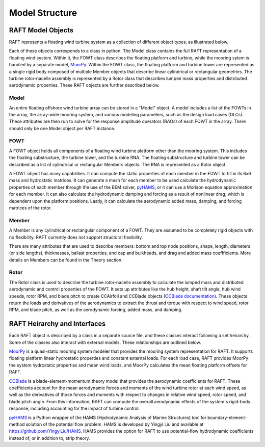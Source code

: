 Model Structure
===============




RAFT Model Objects
------------------

RAFT represents a floating wind turbine system as a collection of different object types, as illustrated below.

.. image:: /images/objects.JPG
    :align: center
    :width: 240px
	
Each of these objects corresponds to a class in python. The Model class contains 
the full RAFT representation of a floating wind system. Within it, the FOWT class
describes the floating platform and turbine, while the mooring sytem is handled by
a separate model, `MoorPy <https://moorpy.readthedocs.io>`__. Within the FOWT class,
the floating platform and turbine tower are represented as a single rigid body 
composed of multiple Member objects that describe linear cylindrical or rectangular
geometries. The turbine rotor-nacelle assembly is represented by a Rotor class that 
describes lumped mass properties and distributed aerodynamic properties. These RAFT
objects are further described below.	

Model
^^^^^
An entire floating offshore wind turbine array can be stored in a "Model" object. A model includes a list of the FOWTs in the array,
the array-wide mooring system, and various modeling parameters, such as the design load cases (DLCs). These attributes are then run
to solve for the response amplitude operators (RAOs) of each FOWT in the array. There should only be one Model object per RAFT instance.



FOWT
^^^^
A FOWT object holds all components of a floating wind turbine platform other than the mooring system. This includes the floating substructure, the turbine tower, and the turbine RNA.
The floating substructure and turbine tower can be described as a list of cylindrical or rectangular Members objects. The RNA is represented as a Rotor object.

A FOWT object has many capabilities. It can compute the static properties of each member in the FOWT to fill in its 6x6 mass and
hydrostatic matrices. It can generate a mesh for each member to be used calculate the hydrodynamic properties of each member through
the use of the BEM solver, `pyHAMS <https://github.com/WISDEM/pyHAMS>`_, or it can use a Morison equation approximation for each member.
It can also calculate the hydrodynamic damping and forcing as a result of nonlinear drag, which is dependent upon the platform positions.
Lastly, it can calculate the aerodynamic added mass, damping, and forcing matrices of the rotor. 


Member
^^^^^^
A Member is any cylindrical or rectangular component of a FOWT. They are assumed to be completely rigid objects with no flexibility.
RAFT currently does not support structural flexibility.

There are many attributes that are used to describe members: bottom and top node positions, shape, length, diameters (or side lengths),
thicknesses, ballast properties, end cap and bulkheads, and drag and added mass coeffficients. More details on Members can be found in the
Theory section.



Rotor
^^^^^
The Rotor class is used to describe the turbine rotor-nacelle assembly to calculate the lumped mass and distributed 
aerodynamic and control properties of the FOWT. It sets up attributes like the hub height, shaft tilt angle, 
hub wind speeds, rotor RPM, and blade pitch to create CCAirfoil and CCBlade objects
(`CCBlade documentation <https://wisdem.readthedocs.io/en/latest/wisdem/ccblade/index.html>`_). These objects return 
the loads and derivatives of the aerodynamics to extract the thrust and torque with respect to wind speed, rotor RPM, and blade pitch, 
as well as the aerodynamic forcing, added mass, and damping.





RAFT Heirarchy and Interfaces
------------------------------------

Each RAFT object is described by a class in a separate source file, and these classes interact following
a set heirarchy. Some of the classes also interact with external models. These relationships are 
outlined below.

.. image:: /images/hierarchy.JPG
    :align: center


`MoorPy <https://moorpy.readthedocs.io/en/latest/>`__ is a quasi-static mooring system modeler 
that provides the mooring system representation for RAFT. It supports floating platform linear
hydrostatic properties and constant external loads. For each load case, RAFT provides MoorPy
the system hydrostatic properties and mean wind loads, and MoorPy calculates the mean floating
platform offsets for RAFT.


`CCBlade <https://wisdem.readthedocs.io/en/latest/wisdem/ccblade/index.html>`_ is a blade-element-momentum 
theory model that provides the aerodynamic coefficients for RAFT. These coefficients account for the mean
aerodynamic forces and moments of the wind turbine rotor at each wind speed, as well as the derivatives 
of those forces and moments with respect to changes in relative wind speed, rotor speed, and blade pitch
angle. From this information, RAFT can compute the overall aerodynamic effects of the system's rigid-body
response, including accounting for the impact of turbine control.

`pyHAMS <https://github.com/WISDEM/pyHAMS>`_ is a Python wrapper of the HAMS (Hydrodynamic Analysis of 
Marine Structures) tool for boundary-element-method solution of the potential flow problem. HAMS is 
developed by Yingyi Liu and available at https://github.com/YingyiLiu/HAMS. HAMS provides the option
for RAFT to use potential-flow hydrodynamic coefficients instead of, or in addition to, strip theory.

